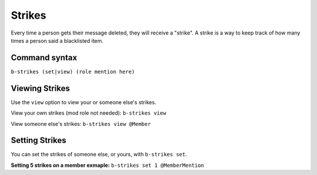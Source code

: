 #######
Strikes
#######
Every time a person gets their message deleted, they will receive a "strike". A strike is a way to keep track of how many times a person said a blacklisted item.

==============
Command syntax
==============

``b-strikes (set|view) (role mention here)``

===============
Viewing Strikes
===============
Use the ``view`` option to view your or someone else's strikes. 

View your own strikes (mod role not needed): ``b-strikes view``

View someone else's strikes: ``b-strikes view @Member``

===============
Setting Strikes
===============
You can set the strikes of someone else, or yours, with ``b-strikes set``.

**Setting 5 strikes on a member exmaple:** ``b-strikes set 1 @MemberMention``